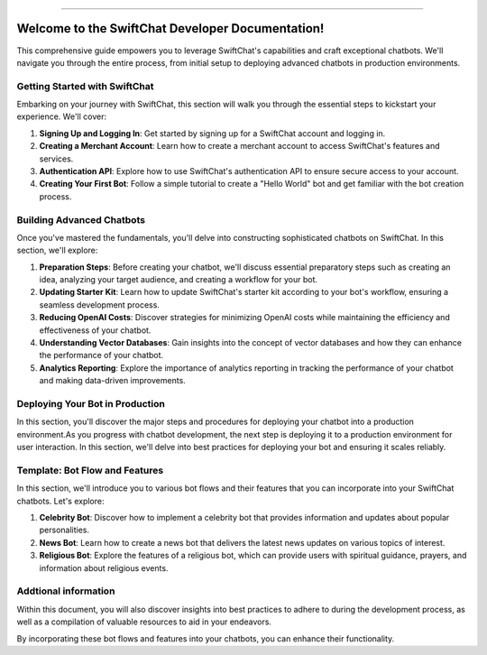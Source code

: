 .. image:: ../images/introduction_images/swiftchat.png
      :alt: introduction 
      :width: 1200
      :height: 300
      :align: center

---------------------------


Welcome to the SwiftChat Developer Documentation!
===================================================

This comprehensive guide empowers you to leverage SwiftChat's capabilities and craft exceptional chatbots. We'll navigate you through the entire process, from initial setup to deploying advanced chatbots in production environments.

Getting Started with SwiftChat
---------------------------------
Embarking on your journey with SwiftChat, this section will walk you through the essential steps to kickstart your experience. We'll cover:

1. **Signing Up and Logging In**: Get started by signing up for a SwiftChat account and logging in.
2. **Creating a Merchant Account**: Learn how to create a merchant account to access SwiftChat's features and services.
3. **Authentication API**: Explore how to use SwiftChat's authentication API to ensure secure access to your account.
4. **Creating Your First Bot**: Follow a simple tutorial to create a "Hello World" bot and get familiar with the bot creation process.


Building Advanced Chatbots
------------------------------
Once you've mastered the fundamentals, you'll delve into constructing sophisticated chatbots on SwiftChat. In this section, we'll explore:

1. **Preparation Steps**: Before creating your chatbot, we'll discuss essential preparatory steps such as creating an idea, analyzing your target audience, and creating a workflow for your bot.
2. **Updating Starter Kit**: Learn how to update SwiftChat's starter kit according to your bot's workflow, ensuring a seamless development process.
3. **Reducing OpenAI Costs**: Discover strategies for minimizing OpenAI costs while maintaining the efficiency and effectiveness of your chatbot.
4. **Understanding Vector Databases**: Gain insights into the concept of vector databases and how they can enhance the performance of your chatbot.
5. **Analytics Reporting**: Explore the importance of analytics reporting in tracking the performance of your chatbot and making data-driven improvements.

Deploying Your Bot in Production
------------------------------------

In this section, you'll discover the major steps and procedures for deploying your chatbot into a production environment.As you progress with chatbot development, the next step is deploying it to a production environment for user interaction. In this section, we'll delve into best practices for deploying your bot and ensuring it scales reliably.

Template: Bot Flow and Features
--------------------------------
In this section, we'll introduce you to various bot flows and their features that you can incorporate into your SwiftChat chatbots. Let's explore:

1. **Celebrity Bot**: Discover how to implement a celebrity bot that provides information and updates about popular personalities.
2. **News Bot**: Learn how to create a news bot that delivers the latest news updates on various topics of interest.
3. **Religious Bot**: Explore the features of a religious bot, which can provide users with spiritual guidance, prayers, and information about religious events.


Addtional information
----------------------

Within this document, you will also discover insights into best practices to adhere to during the development process, as well as a compilation of valuable resources to aid in your endeavors.

By incorporating these bot flows and features into your chatbots, you can enhance their functionality.

.. only:: not index 
   
   .. toctree::
      :maxdepth: 1
      :caption: introduction
      :hidden:

      introduction.rst

   .. toctree::
      :maxdepth: 1
      :caption: Get Started
      :hidden:
      
      start_with_swiftchat.rst
      bot_development_basic.rst
      hello_world.rst
   
   .. toctree::
      :caption: Advanced Bot Development
      :hidden:
      
      bot_development_blueprint
      advance_bot.rst
      media_support.rst
      cost_optimization.rst
      vector_database.rst
      analytics.rst
   
   .. toctree::
      :caption: Best Practices
      :hidden:
      
      best_practices.rst
   
   .. toctree::
      :caption: Bot Deployement
      :hidden:

      deploy.rst
      version_control.rst
   
   .. toctree::
      :caption: api reference
      :hidden:

      api_reference.rst
      
   
  .. toctree::
      :caption: Template
      :hidden:

      template_api.rst

  .. toctree::
      :caption: resources
      :hidden:

      resources.rst

  .. toctree::
      :caption: FAQs
      :hidden:

      api.rst

  .. toctree::
      :caption: Conclusion
      :hidden:

      conclusion.rst     